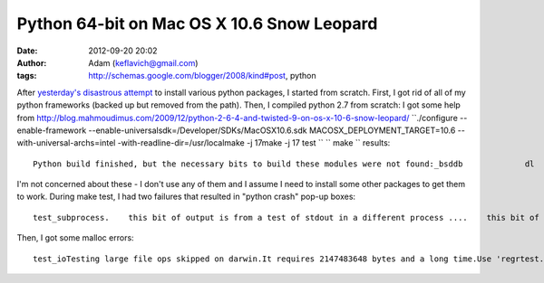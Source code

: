 Python 64-bit on Mac OS X 10.6 Snow Leopard
###########################################
:date: 2012-09-20 20:02
:author: Adam (keflavich@gmail.com)
:tags: http://schemas.google.com/blogger/2008/kind#post, python

.. raw:: html

   <p>

After `yesterday's disastrous attempt`_ to install various python
packages, I started from scratch. First, I got rid of all of my python
frameworks (backed up but removed from the path). Then, I compiled
python 2.7 from scratch:
I got some help from
`http://blog.mahmoudimus.com/2009/12/python-2-6-4-and-twisted-9-on-os-x-10-6-snow-leopard/`_
``./configure --enable-framework --enable-universalsdk=/Developer/SDKs/MacOSX10.6.sdk MACOSX_DEPLOYMENT_TARGET=10.6 --with-universal-archs=intel -with-readline-dir=/usr/localmake -j 17make -j 17 test ``
`` make `` results:

::

    Python build finished, but the necessary bits to build these modules were not found:_bsddb             dl                 gdbm            imageop            linuxaudiodev      ossaudiodev     spwd               sunaudiodev                        To find the necessary bits, look in setup.py in detect_modules() for the module's name.

I'm not concerned about these - I don't use any of them and I assume I
need to install some other packages to get them to work.
During make test, I had two failures that resulted in "python crash"
pop-up boxes:

::

    test_subprocess.    this bit of output is from a test of stdout in a different process ....    this bit of output is from a test of stdout in a different process ...test_sunaudiodev

Then, I got some malloc errors:

::

    test_ioTesting large file ops skipped on darwin.It requires 2147483648 bytes and a long time.Use 'regrtest.py -u largefile test_io' to run it.Testing large file ops skipped on darwin.It requires 2147483648 bytes and a long time.Use 'regrtest.py -u largefile test_io' to run it.python.exe(22914,0x7fff70d3ebe0) malloc: *** mmap(size=9223372036854775808) failed (error code=12)*** error: can't allocate region*** set a breakpoint in malloc_error_break to debugpython.exe(22914,0x7fff70d3ebe0) malloc: *** mmap(size=9223372036854775808) failed (error code=12)*** error: can't allocate region*** set a breakpoint in malloc_error_break to debugpython.exe(22914,0x7fff70d3ebe0) malloc: *** mmap(size=9223372036854775808) failed (error code=12)*** error: can't allocate region*** set a breakpoint in malloc_error_break to debugtest_ioctl

.. raw:: html

   </p>

.. _yesterday's disastrous attempt: http://buffalothedestroyer.blogspot.com/2010/02/installing-snow-leopard.html
.. _`http://blog.mahmoudimus.com/2009/12/python-2-6-4-and-twisted-9-on-os-x-10-6-snow-leopard/`: http://blog.mahmoudimus.com/2009/12/python-2-6-4-and-twisted-9-on-os-x-10-6-snow-leopard/
